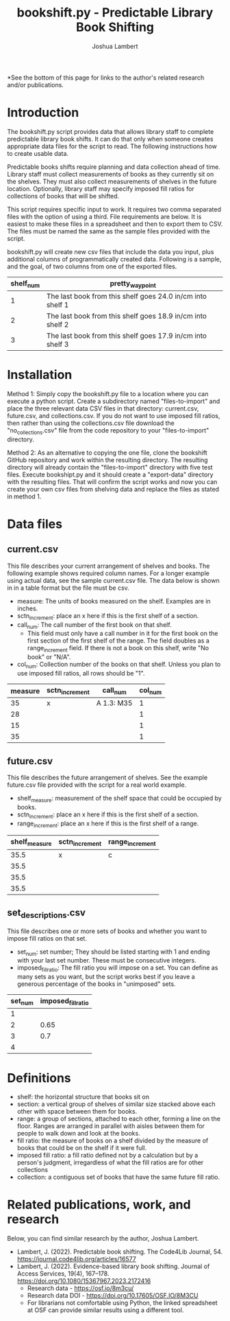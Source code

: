 #+TITLE: bookshift.py - Predictable Library Book Shifting
#+AUTHOR: Joshua Lambert

*See the bottom of this page for links to the author's related research and/or publications.

* Introduction
The bookshift.py script provides data that allows library staff to complete predictable library book shifts. It can do that only when someone creates appropriate data files for the script to read. The following instructions how to create usable data.

Predictable books shifts require planning and data collection ahead of time. Library staff must collect measurements of books as they currently sit on the shelves. They must also collect measurements of shelves in the future location. Optionally, library staff may specify imposed fill ratios for collections of books that will be shifted.

This script requires specific input to work. It requires two comma separated files with the option of using a third. File requirements are below. It is easiest to make these files in a spreadsheet and then to export them to CSV. The files must be named the same as the sample files provided with the script.

bookshift.py will create new csv files that include the data you input, plus additional columns of programmatically created data. Following is a sample, and the goal, of two columns from one of the exported files.

| shelf_num | pretty_waypoint                                            |
|-----------+------------------------------------------------------------|
|         1 | The last book from this shelf goes 24.0 in/cm into shelf 1 |
|         2 | The last book from this shelf goes 18.9 in/cm into shelf 2 |
|         3 | The last book from this shelf goes 17.9 in/cm into shelf 3 |

* Installation
Method 1: Simply copy the bookshift.py file to a location where you can execute a python script. Create a subdirectory named "files-to-import" and place the three relevant data CSV files in that directory: current.csv, future.csv, and collections.csv. If you do not want to use imposed fill ratios, then rather than using the collections.csv file download the "no_collections.csv" file from the code repository to your "files-to-import" directory. 

Method 2: As an alternative to copying the one file, clone the bookshift GitHub repository and work within the resulting directory. The resulting directory will already contain the "files-to-import" directory with five test files. Execute bookshipt.py and it should create a "export-data" directory with the resulting files. That will confirm the script works and now you can create your own csv files from shelving data and replace the files as stated in method 1.

* Data files
** current.csv
This file describes your current arrangement of shelves and books. The following example shows required column names. For a longer example using actual data, see the sample current.csv file. The data below is shown in in a table format but the file must be csv.
- measure: The units of books measured on the shelf. Examples are in inches.
- sctn_increment: place an x here if this is the first shelf of a section.
- call_num: The call number of the first book on that shelf.
  - This field must only have a call number in it for the first book on the first section of the first shelf of the range. The field doubles as a range_increment field. If there is not a book on this shelf, write "No book" or "N/A".
- col_num: Collection number of the books on that shelf. Unless you plan to use imposed fill ratios, all rows should be "1".

|measure      |sctn_increment   |call_num            |col_num            |
|-------------+-----------------+--------------------+-------------------|
|35           |x                |A 1.3: M35          |1                  |
|28           |                 |                    |1                  |
|15           |                 |                    |1                  |
|35           |                 |                    |1                  |

** future.csv
This file describes the future arrangement of shelves. See the example future.csv file provided with the script for a real world example.
- shelf_measure: measurement of the shelf space that could be occupied by books.
- sctn_increment: place an x here if this is the first shelf of a section.
- range_increment: place an x here if this is the first shelf of a range.

|shelf_measure  |sctn_increment |range_increment|
|---------------+---------------+---------------|
|35.5           |x              |c              |
|35.5           |               |               |
|35.5           |               |               |
|35.5           |               |               |

** set_descriptions.csv
This file describes one or more sets of books and whether you want to impose fill ratios on that set.
- set_num: set number; They should be listed starting with 1 and ending with your last set number. These must be consecutive integers.
- imposed_fill_ratio: The fill ratio you will impose on a set. You can define as many sets as you want, but the script works best if you leave a generous percentage of the books in "unimposed" sets.

|set_num        |imposed_fill_ratio|
|---------------+------------------|
|1              |                  |
|2              |0.65              |
|3              |0.7               |
|4              |                  |

* Definitions
- shelf: the horizontal structure that books sit on
- section: a vertical group of shelves of similar size stacked above each other with space between them for books.
- range: a group of sections, attached to each other, forming a line on the floor. Ranges are arranged in parallel with aisles between them for people to walk down and look at the books.
- fill ratio: the measure of books on a shelf divided by the measure of books that could be on the shelf if it were full.
- imposed fill ratio: a fill ratio defined not by a calculation but by a person's judgment, irregardless of what the fill ratios are for other collections
- collection: a contiguous set of books that have the same future fill ratio.

* Related publications, work, and research
Below, you can find similar research by the author, Joshua Lambert.
- Lambert, J. (2022). Predictable book shifting. The Code4Lib Journal, 54. https://journal.code4lib.org/articles/16577
- Lambert, J. (2022). Evidence-based library book shifting. Journal of Access Services, 19(4), 167–178. https://doi.org/10.1080/15367967.2023.2172416
  - Research data - https://osf.io/8m3cu/
  - Research data DOI - https://doi.org/10.17605/OSF.IO/8M3CU
  - For librarians not comfortable using Python, the linked spreadsheet at OSF can provide similar results using a different tool.
